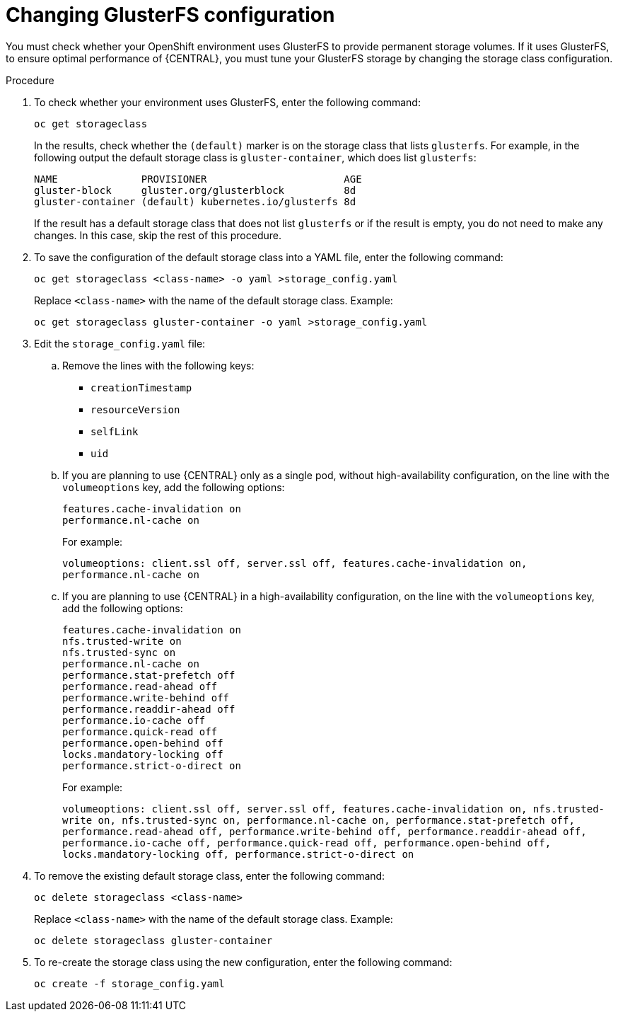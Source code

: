 [id='glusterfs-reconfig-proc']
= Changing GlusterFS configuration

You must check whether your OpenShift environment uses GlusterFS to provide permanent storage volumes. If it uses GlusterFS, to ensure optimal performance of {CENTRAL}, you must tune your GlusterFS storage by changing the storage class configuration.

.Procedure

. To check whether your environment uses GlusterFS, enter the following command:
+
[subs="attributes,verbatim,macros"]
----
oc get storageclass 
----
+
In the results, check whether the `(default)` marker is on the storage class that lists `glusterfs`. For example, in the following output the default storage class is `gluster-container`, which does list `glusterfs`:
+
[subs="attributes,verbatim,macros"]
----
NAME              PROVISIONER                       AGE
gluster-block     gluster.org/glusterblock          8d
gluster-container (default) kubernetes.io/glusterfs 8d
----
+
If the result has a default storage class that does not list `glusterfs` or if the result is empty, you do not need to make any changes. In this case, skip the rest of this procedure.

. To save the configuration of the default storage class into a YAML file, enter the following command:
+
[subs="attributes,verbatim,macros"]
----
oc get storageclass <class-name> -o yaml >storage_config.yaml
----
+
Replace `<class-name>` with the name of the default storage class. Example:
+
[subs="attributes,verbatim,macros"]
----
oc get storageclass gluster-container -o yaml >storage_config.yaml
----
+
. Edit the `storage_config.yaml` file:
.. Remove the lines with the following keys:
** `creationTimestamp`
** `resourceVersion`
** `selfLink`
** `uid`
.. If you are planning to use {CENTRAL} only as a single pod, without high-availability configuration, on the line with the `volumeoptions` key, add the following options:
+
[subs="attributes,verbatim,macros"]
----
features.cache-invalidation on
performance.nl-cache on
----
+
For example:
+
`volumeoptions: client.ssl off, server.ssl off, features.cache-invalidation on, performance.nl-cache on`
+
.. If you are planning to use {CENTRAL} in a high-availability configuration, on the line with the `volumeoptions` key, add the following options:
+
[subs="attributes,verbatim,macros"]
----
features.cache-invalidation on
nfs.trusted-write on
nfs.trusted-sync on
performance.nl-cache on
performance.stat-prefetch off
performance.read-ahead off
performance.write-behind off
performance.readdir-ahead off
performance.io-cache off
performance.quick-read off
performance.open-behind off
locks.mandatory-locking off
performance.strict-o-direct on
----
+
For example:
+
`volumeoptions: client.ssl off, server.ssl off, features.cache-invalidation on, nfs.trusted-write on, nfs.trusted-sync on, performance.nl-cache on, performance.stat-prefetch off, performance.read-ahead off, performance.write-behind off, performance.readdir-ahead off, performance.io-cache off, performance.quick-read off, performance.open-behind off, locks.mandatory-locking off, performance.strict-o-direct on`
+
. To remove the existing default storage class, enter the following command:
+
[subs="attributes,verbatim,macros"]
----
oc delete storageclass <class-name>
----
+
Replace `<class-name>` with the name of the default storage class. Example:
+
[subs="attributes,verbatim,macros"]
----
oc delete storageclass gluster-container
----
+
. To re-create the storage class using the new configuration, enter the following command:
+
[subs="attributes,verbatim,macros"]
----
oc create -f storage_config.yaml
----

